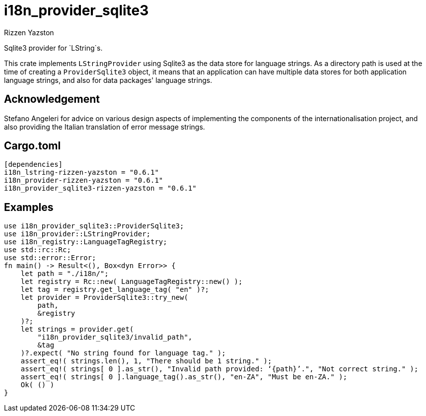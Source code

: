 = i18n_provider_sqlite3
Rizzen Yazston
:BufferProvider: https://docs.rs/icu_provider/latest/icu_provider/buf/trait.BufferProvider.html
:CLDR: https://cldr.unicode.org/
:ICU4X: https://github.com/unicode-org/icu4x
:Unicode_Consortium: https://home.unicode.org/

Sqlite3 provider for `LString`s.

This crate implements `LStringProvider` using Sqlite3 as the data store for language strings. As a directory path is used at the time of creating a `ProviderSqlite3` object, it means that an application can have multiple data stores for both application language strings, and also for data packages' language strings.

== Acknowledgement

Stefano Angeleri for advice on various design aspects of implementing the components of the internationalisation project, and also providing the Italian translation of error message strings.

== Cargo.toml

```
[dependencies]
i18n_lstring-rizzen-yazston = "0.6.1"
i18n_provider-rizzen-yazston = "0.6.1"
i18n_provider_sqlite3-rizzen-yazston = "0.6.1"
```

== Examples

```
use i18n_provider_sqlite3::ProviderSqlite3;
use i18n_provider::LStringProvider;
use i18n_registry::LanguageTagRegistry;
use std::rc::Rc;
use std::error::Error;
fn main() -> Result<(), Box<dyn Error>> {
    let path = "./i18n/";
    let registry = Rc::new( LanguageTagRegistry::new() );
    let tag = registry.get_language_tag( "en" )?;
    let provider = ProviderSqlite3::try_new(
        path,
        &registry
    )?;
    let strings = provider.get(
        "i18n_provider_sqlite3/invalid_path",
        &tag
    )?.expect( "No string found for language tag." );
    assert_eq!( strings.len(), 1, "There should be 1 string." );
    assert_eq!( strings[ 0 ].as_str(), "Invalid path provided: ‘{path}’.", "Not correct string." );
    assert_eq!( strings[ 0 ].language_tag().as_str(), "en-ZA", "Must be en-ZA." );
    Ok( () )
}
```
